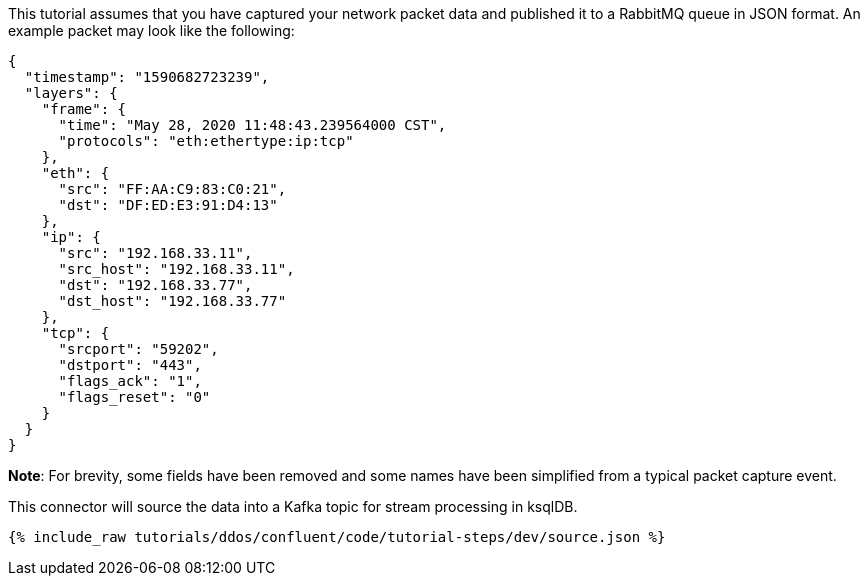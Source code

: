 This tutorial assumes that you have captured your network packet data and published it to a RabbitMQ queue in JSON format. An example packet may look like the following:

[source,json]
----
{
  "timestamp": "1590682723239",
  "layers": {
    "frame": {
      "time": "May 28, 2020 11:48:43.239564000 CST",
      "protocols": "eth:ethertype:ip:tcp"
    },
    "eth": {
      "src": "FF:AA:C9:83:C0:21",
      "dst": "DF:ED:E3:91:D4:13"
    },
    "ip": {
      "src": "192.168.33.11",
      "src_host": "192.168.33.11",
      "dst": "192.168.33.77",
      "dst_host": "192.168.33.77"
    },
    "tcp": {
      "srcport": "59202",
      "dstport": "443",
      "flags_ack": "1",
      "flags_reset": "0"
    }
  }
}
----

**Note**: For brevity, some fields have been removed and some names have been simplified from a typical packet capture event.

This connector will source the data into a Kafka topic for stream processing in ksqlDB.

++++
<pre class="snippet"><code class="json">{% include_raw tutorials/ddos/confluent/code/tutorial-steps/dev/source.json %}</code></pre>
++++
